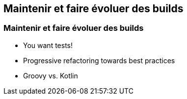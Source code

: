 [background-color="#02303A"]
== Maintenir et faire évoluer des builds

=== Maintenir et faire évoluer des builds

* You want tests!
* Progressive refactoring towards best practices
* Groovy vs. Kotlin

